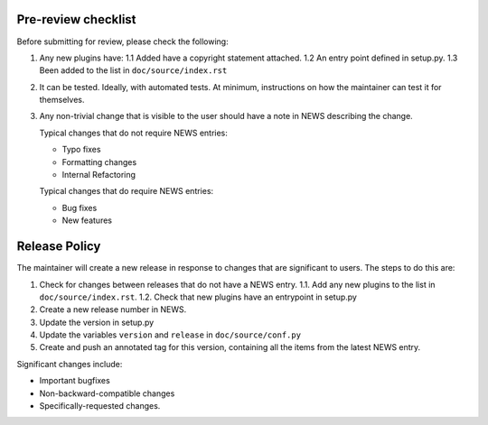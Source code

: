 Pre-review checklist
====================

Before submitting for review, please check the following:

1. Any new plugins have:
   1.1 Added have a copyright statement attached.
   1.2 An entry point defined in setup.py.
   1.3 Been added to the list in ``doc/source/index.rst``

2. It can be tested. Ideally, with automated tests. At minimum, instructions
   on how the maintainer can test it for themselves.

3. Any non-trivial change that is visible to the user should have a note
   in NEWS describing the change.

   Typical changes that do not require NEWS entries:

   * Typo fixes
   * Formatting changes
   * Internal Refactoring

   Typical changes that do require NEWS entries:

   * Bug fixes
   * New features

Release Policy
==============

The maintainer will create a new release in response to changes that are
significant to users.
The steps to do this are:

1. Check for changes between releases that do not have a NEWS entry.
   1.1. Add any new plugins to the list in ``doc/source/index.rst``.
   1.2. Check that new plugins have an entrypoint in setup.py
2. Create a new release number in NEWS.
3. Update the version in setup.py
4. Update the variables ``version`` and ``release`` in ``doc/source/conf.py``
5. Create and push an annotated tag for this version, containing all the
   items from the latest NEWS entry.


Significant changes include:

* Important bugfixes
* Non-backward-compatible changes
* Specifically-requested changes.
